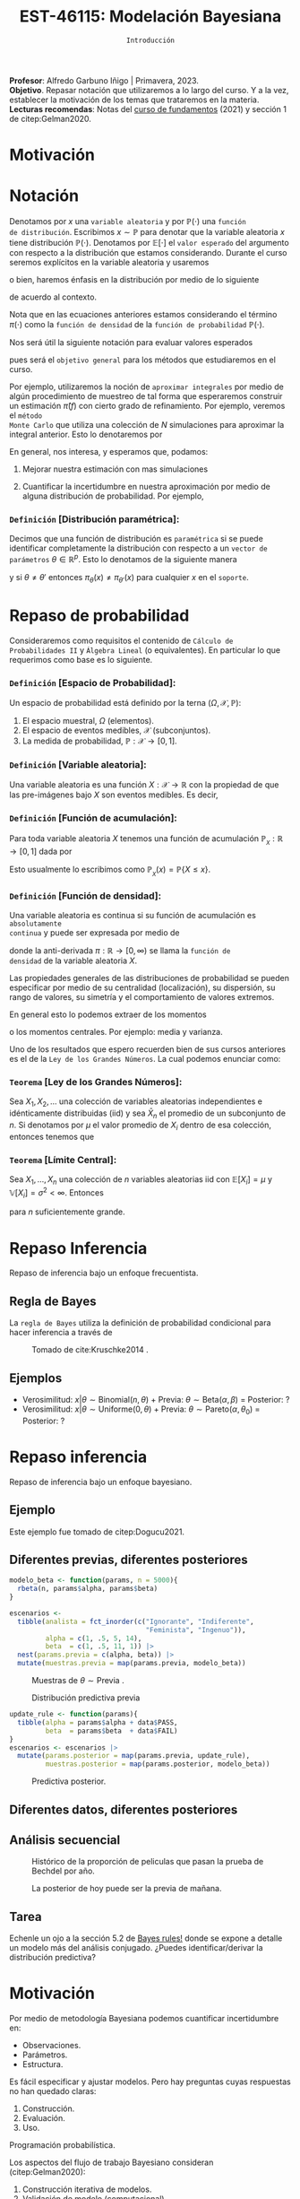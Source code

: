 #+TITLE: EST-46115: Modelación Bayesiana
#+AUTHOR: Prof. Alfredo Garbuno Iñigo
#+EMAIL:  agarbuno@itam.mx
#+DATE: ~Introducción~
:LATEX_PROPERTIES:
#+OPTIONS: toc:nil date:nil author:nil tasks:nil
#+LANGUAGE: sp
#+LATEX_CLASS: handout
#+LATEX_HEADER: \usepackage[spanish]{babel}
#+LATEX_HEADER: \usepackage[sort,numbers]{natbib}
#+LATEX_HEADER: \usepackage[utf8]{inputenc} 
#+LATEX_HEADER: \usepackage[capitalize]{cleveref}
#+LATEX_HEADER: \decimalpoint
#+LATEX_HEADER:\usepackage{framed}
#+LaTeX_HEADER: \usepackage{listings}
#+LATEX_HEADER: \usepackage{fancyvrb}
#+LATEX_HEADER: \usepackage{xcolor}
#+LaTeX_HEADER: \definecolor{backcolour}{rgb}{.95,0.95,0.92}
#+LaTeX_HEADER: \definecolor{codegray}{rgb}{0.5,0.5,0.5}
#+LaTeX_HEADER: \definecolor{codegreen}{rgb}{0,0.6,0} 
#+LaTeX_HEADER: {}
#+LaTeX_HEADER: {\lstset{language={R},basicstyle={\ttfamily\footnotesize},frame=single,breaklines=true,fancyvrb=true,literate={"}{{\texttt{"}}}1{<-}{{$\bm\leftarrow$}}1{<<-}{{$\bm\twoheadleftarrow$}}1{~}{{$\bm\sim$}}1{<=}{{$\bm\le$}}1{>=}{{$\bm\ge$}}1{!=}{{$\bm\neq$}}1{^}{{$^{\bm\wedge}$}}1{|>}{{$\rhd$}}1,otherkeywords={!=, ~, $, \&, \%/\%, \%*\%, \%\%, <-, <<-, ::, /},extendedchars=false,commentstyle={\ttfamily \itshape\color{codegreen}},stringstyle={\color{red}}}
#+LaTeX_HEADER: {}
#+LATEX_HEADER_EXTRA: \definecolor{shadecolor}{gray}{.95}
#+LATEX_HEADER_EXTRA: \newenvironment{NOTES}{\begin{lrbox}{\mybox}\begin{minipage}{0.95\textwidth}\begin{shaded}}{\end{shaded}\end{minipage}\end{lrbox}\fbox{\usebox{\mybox}}}
#+EXPORT_FILE_NAME: ../docs/00-introduccion.pdf
:END:
#+STARTUP: showall
#+PROPERTY: header-args:R :session intro :exports both :results output org :tangle ../rscripts/00-introduccion.R :mkdirp yes :dir ../
#+EXCLUDE_TAGS: toc latex

#+BEGIN_NOTES
*Profesor*: Alfredo Garbuno Iñigo | Primavera, 2023.\\
*Objetivo*. Repasar notación que utilizaremos a lo largo del curso. Y a la vez, establecer la motivación de los temas que trataremos en la materia.\\
*Lecturas recomendas*: Notas del [[https://fundamentos-est-2021.netlify.app/][curso de fundamentos]] (2021) y sección 1 de citep:Gelman2020. 
#+END_NOTES

* Contenido                                                             :toc:
:PROPERTIES:
:TOC:      :include all  :ignore this :depth 3
:END:
:CONTENTS:
- [[#motivación][Motivación]]
- [[#notación][Notación]]
  - [[#definición-distribución-paramétrica][Definición [Distribución paramétrica]:]]
- [[#repaso-de-probabilidad][Repaso de probabilidad]]
  - [[#definición-espacio-de-probabilidad][~Definición~ [Espacio de Probabilidad]:]]
  - [[#definición-variable-aleatoria][~Definición~ [Variable aleatoria]:]]
  - [[#definición-función-de-acumulación][~Definición~ [Función de acumulación]:]]
  - [[#definición-función-de-densidad][~Definición~ [Función de densidad]:]]
  - [[#teorema-ley-de-los-grandes-números][~Teorema~ [Ley de los Grandes Números]:]]
  - [[#teorema-límite-central][~Teorema~ [Límite Central]:]]
- [[#repaso-inferencia][Repaso Inferencia]]
  - [[#regla-de-bayes][Regla de Bayes]]
  - [[#ejemplos][Ejemplos]]
- [[#repaso-inferencia][Repaso inferencia]]
  - [[#ejemplo][Ejemplo]]
  - [[#diferentes-previas-diferentes-posteriores][Diferentes previas, diferentes posteriores]]
  - [[#diferentes-datos-diferentes-posteriores][Diferentes datos, diferentes posteriores]]
  - [[#análisis-secuencial][Análisis secuencial]]
  - [[#tarea][Tarea]]
- [[#motivación][Motivación]]
  - [[#distinción-importante][Distinción importante]]
  - [[#por-qué-necesitamos-un-flujo-de-trabajo][¿Por qué necesitamos un flujo de trabajo?]]
  - [[#proceso-iterativo][Proceso iterativo]]
:END:

* Motivación



* Notación

Denotamos por $x$ una ~variable aleatoria~ y por $\mathbb{P}(\cdot)$ una ~función
de distribución~. Escribimos $x \sim \mathbb{P}$ para denotar que la variable
aleatoria $x$ tiene distribución $\mathbb{P}(\cdot)$. Denotamos por
$\mathbb{E}[\cdot]$ el ~valor esperado~ del argumento con respecto a la
distribución que estamos considerando. Durante el curso seremos explícitos en la
variable aleatoria y usaremos
\begin{align}
\mathbb{E}_x[\cdot] = \int_\mathcal{X} \cdot \, \pi(x) \, \text{d}x\,,
\end{align}
o bien, haremos énfasis en la distribución por medio de lo siguiente
\begin{align}
\mathbb{E}_\pi[\cdot] = \int_\mathcal{X} \cdot \, \pi(x) \, \text{d}x\,,
\end{align}
de acuerdo al contexto. 

# \medskip

#+BEGIN_NOTES
Nota que en las ecuaciones anteriores estamos considerando el término
$\pi(\cdot)$ como la ~función de densidad~ de la ~función de probabilidad~
$\mathbb{P}(\cdot)$.
#+END_NOTES

#+REVEAL: split
Nos será útil la siguiente notación para evaluar valores esperados
\begin{align}
\pi(f)  := \mathbb{E}_\pi[f(x)] = \int_\mathcal{X} f(x) \, \pi(x) \, \text{d}x\,,
\end{align}
pues será el ~objetivo general~ para los métodos que estudiaremos en el curso. 

#+REVEAL: split
Por ejemplo, utilizaremos la noción de ~aproximar integrales~ por medio de algún
procedimiento de muestreo de tal forma que esperaremos construir un estimación
$\hat \pi (f)$ con cierto grado de refinamiento. Por ejemplo, veremos el ~método
Monte Carlo~ que utiliza una colección de $N$ simulaciones para aproximar la
integral anterior. Esto lo denotaremos por
\begin{align}
\hat \pi_{N}^{\cdot} (f) \approx \pi(f)\,. 
\end{align}

#+REVEAL: split
En general, nos interesa, y esperamos que, podamos: 
1. Mejorar nuestra estimación con mas simulaciones
   \begin{align}
   \lim_{N \rightarrow \infty} \hat \pi_{N}^{\cdot} (f) = \pi(f)\,
   \end{align}
2. Cuantificar la incertidumbre en nuestra aproximación por medio de alguna distribución de probabilidad. Por ejemplo,
   \begin{align}
   \hat \pi_{N}^{\cdot} (f) \sim \mathsf{N}\left( \pi(f), \frac{\mathbb{V}(f)}{N} \right)\,.
   \end{align}
\newpage
*** ~Definición~ [Distribución paramétrica]: 

Decimos que una función de distribución es ~paramétrica~ si se puede identificar completamente la distribución con respecto a un ~vector de parámetros~ $\theta \in \mathbb{R}^p$. Esto lo denotamos de la siguiente manera
\begin{align}
\pi_\theta(x) \qquad \text{ ó } \qquad \pi(x ; \theta)\,,
\end{align}
y si  $\theta \neq\theta'$ entonces $\pi_\theta(x) \neq \pi_{\theta'}(x)$ para cualquier $x$ en el ~soporte~.

* Repaso de probabilidad

Consideraremos como requisitos el contenido de ~Cálculo de Probabilidades II~ y
~Álgebra Lineal~ (o equivalentes). En particular lo que requerimos como base es lo siguiente.

*** *~Definición~ [Espacio de Probabilidad]*:
Un espacio de probabilidad está definido por la terna $(\Omega, \mathcal{X}, \mathbb{P})$:
1. El espacio muestral, $\Omega$ (elementos). 
2. El espacio de eventos medibles, $\mathcal{X}$ (subconjuntos). 
3. La medida de probabilidad, $\mathbb{P}: \mathcal{X} \rightarrow [0, 1]$. 

*** *~Definición~ [Variable aleatoria]*:
Una variable aleatoria es una función $X:
\mathcal{X} \rightarrow \mathbb{R}$ con la propiedad de que las pre-imágenes
bajo $X$ son eventos medibles. Es decir,
\begin{align}
\{w \in \mathcal{X} : X(w) \leq x \} \in \mathcal{X} \qquad \forall x \in \mathbb{R}. 
\end{align}
   
*** *~Definición~ [Función de acumulación]*:
Para toda variable aleatoria $X$ tenemos una función de acumulación
$\mathbb{P}_{_X}: \mathbb{R} \rightarrow [0, 1]$ dada por
\begin{align}
\mathbb{P}_{_X}(x) = \mathbb{P} \big( \{w \in \mathcal{X} : X(w) \leq x\} \big)\,.
\end{align}
Esto usualmente lo escribimos como $\mathbb{P}_{_X}(x) = \mathbb{P}\{X \leq x\}$. 

*** *~Definición~ [Función de densidad]*:
Una variable aleatoria es continua si su función de acumulación es ~absolutamente
continua~ y puede ser expresada por medio de
\begin{align}
\mathbb{P}_{_X} (x) = \int_{- \infty}^x \pi (s) \, \text{d}s\,, 
\end{align}
donde la anti-derivada $\pi:\mathbb{R} \rightarrow [0, \infty)$ se llama la ~función de
densidad~ de la variable aleatoria $X$. 

#+REVEAL: split
Las propiedades generales de las distribuciones de probabilidad se pueden
especificar por medio de su centralidad (localización), su dispersión, su rango
de valores, su simetría y el comportamiento de valores extremos.

#+REVEAL: split
En general esto lo podemos extraer de los momentos
\begin{align}
\mathbb{E}(X^p) = \int_{\mathbb{R}}^{} x^p \, \pi(x) \, \text{d}x\,,
\end{align}
o los momentos centrales. Por ejemplo: media y varianza. 

#+REVEAL: split
Uno de los resultados que espero recuerden bien de sus cursos anteriores es el
de la ~Ley de los Grandes Números~. La cual podemos enunciar como:

*** *~Teorema~ [Ley de los Grandes Números]*:
Sea $X_1, X_2, \ldots$ una colección de variables aleatorias independientes e
idénticamente distribuidas ($\mathsf{iid}$) y sea $\bar X_n$ el promedio de un
subconjunto de $n$.  Si denotamos por $\mu$ el valor promedio de $X_i$
dentro de esa colección, entonces tenemos que
\begin{align}
\bar X_n  \rightarrow \mu \quad (\text{casi seguramente})\,.
\end{align}

*** *~Teorema~ [Límite Central]*:
Sea $X_1, \ldots, X_n$ una colección de $n$ variables aleatorias $\mathsf{iid}$ con $\mathbb{E}[X_i] = \mu$ y $\mathbb{V}[X_i] = \sigma^2 < \infty$. Entonces
\begin{align}
\bar X_n \sim \mathsf{N}\left( \mu, \frac{\sigma^2}{n} \right)\,,
\end{align}
para $n$ suficientemente grande.

* Repaso Inferencia 

#+BEGIN_NOTES
Repaso de inferencia bajo un enfoque frecuentista. 
#+END_NOTES


#+REVEAL: split

#+REVEAL: split
** Regla de Bayes

La ~regla de Bayes~ utiliza la definición de probabilidad condicional para hacer inferencia a través de 
\begin{align}
\pi(A|B) = \frac{\pi(B|A) \pi(A)}{\pi(B)}\,.
\end{align}
#+REVEAL: split

#+DOWNLOADED: screenshot @ 2022-01-21 20:44:26
#+caption: Tomado de cite:Kruschke2014 .
#+attr_html: :width 1200 :align center
[[file:images/20220121-204426_screenshot.png]]

** Ejemplos

#+ATTR_REVEAL: :frag (appear)
- Verosimilitud: $x |\theta \sim \mathsf{Binomial}(n, \theta)$ + Previa: $\theta \sim \mathsf{Beta}(\alpha, \beta)$ = Posterior: ?
- Verosimilitud: $x |\theta \sim \mathsf{Uniforme}(0, \theta)$ + Previa: $\theta \sim \mathsf{Pareto}(\alpha, \theta_0)$ = Posterior: ?

* Repaso inferencia

#+BEGIN_NOTES
Repaso de inferencia bajo un enfoque bayesiano.
#+END_NOTES

** Ejemplo

Este ejemplo fue tomado de citep:Dogucu2021.

#+begin_src R :exports none :results none
  ## Setup --------------------------------------------
  library(tidyverse)
  library(patchwork)
  library(scales)
  set.seed(108727)
  
  ## Cambia el default del tamaño de fuente 
  theme_set(theme_linedraw(base_size = 25))

  ## Cambia el número de decimales para mostrar
  options(digits = 4)
  ## Problemas con mi consola en Emacs
  options(pillar.subtle = FALSE)
  options(rlang_backtrace_on_error = "none")
  options(crayon.enabled = FALSE)

  ## Para el tema de ggplot
  sin_lineas <- theme(panel.grid.major = element_blank(),
                      panel.grid.minor = element_blank())
  color.itam  <- c("#00362b","#004a3b", "#00503f", "#006953", "#008367", "#009c7b", "#00b68f", NA)

  sin_leyenda <- theme(legend.position = "none")
  sin_ejes <- theme(axis.ticks = element_blank(), axis.text = element_blank())
#+end_src


** Diferentes previas, diferentes posteriores

#+begin_src R :exports none :results none
  ## Diferentes previas, diferentes posteriores --------------------
#+end_src

#+begin_src R :exports code 
  modelo_beta <- function(params, n = 5000){
    rbeta(n, params$alpha, params$beta)
  }
#+end_src


#+REVEAL: split
#+begin_src R :exports code 
    escenarios <-
      tibble(analista = fct_inorder(c("Ignorante", "Indiferente",
                                      "Feminista", "Ingenuo")),
             alpha = c(1, .5, 5, 14),
             beta  = c(1, .5, 11, 1)) |>
      nest(params.previa = c(alpha, beta)) |>
      mutate(muestras.previa = map(params.previa, modelo_beta))
#+end_src

#+RESULTS:
#+begin_src org
#+end_src

#+HEADER: :width 1200 :height 300 :R-dev-args bg="transparent"
#+begin_src R :file images/peliculas.jpeg :exports results :results output graphics file
  escenarios |>
    unnest(muestras.previa) |>
    ggplot(aes(muestras.previa)) +
    geom_histogram(binwidth = .05) +
    facet_wrap(.~analista, scales = "free_y", ncol = 4) +
    xlab("Proporción de películas") + sin_lineas
#+end_src
#+caption: Muestras de $\theta \sim \mathsf{Previa}$ . 
#+RESULTS:
[[file:../images/peliculas.jpeg]]


#+REVEAL: split
#+HEADER: :width 1200 :height 300 :R-dev-args bg="transparent"
#+begin_src R :file images/peliculas_predictiva.jpeg :exports results :results output graphics file
  escenarios |>
    unnest(muestras.previa) |>
    mutate(peliculas = map_dbl(muestras.previa,
                           function(theta) rbinom(1, 33, theta))) |>
    ggplot(aes(peliculas)) +
    geom_histogram(binwidth = 3) +
    facet_wrap(.~analista, scales = "free_y", ncol = 4) + sin_lineas
#+end_src
#+caption: Distribución predictiva previa
#+RESULTS:
[[file:../images/peliculas_predictiva.jpeg]]

#+REVEAL: split
#+begin_src R  :exports none :results none
  library(bayesrules)
  set.seed(108727)
  data <- bechdel |>
    sample_n(20)
#+end_src

#+begin_src R :exports none :results none
  data <- data |>
    group_by(binary) |>
    tally() |>
    pivot_wider(names_from = binary,
                values_from = n) 
#+end_src

#+begin_src R :exports code
  update_rule <- function(params){
    tibble(alpha = params$alpha + data$PASS,
           beta  = params$beta  + data$FAIL)
  }
  escenarios <- escenarios |>
    mutate(params.posterior = map(params.previa, update_rule),
           muestras.posterior = map(params.posterior, modelo_beta))
#+end_src

#+RESULTS:
#+begin_src org
#+end_src

#+HEADER: :width 1400 :height 300 :R-dev-args bg="transparent"
#+begin_src R :file images/peliculas_posterior.jpeg :exports results :results output graphics file
  escenarios |>
    pivot_longer(cols = c(muestras.previa, muestras.posterior)) |>
    unnest(value) |>
    ggplot(aes(value, group = name, fill = name)) +
    geom_histogram(position = "identity", alpha = .7) +
    facet_wrap(.~analista, ncol = 4, scales = "free_y") +
    geom_vline(xintercept = data$PASS / 20, lty = 2) +
    xlab("Proporción de películas") + sin_lineas
#+end_src

#+RESULTS:
[[file:../images/peliculas_posterior.jpeg]]

#+REVEAL: split
#+HEADER: :width 1200 :height 300 :R-dev-args bg="transparent"
#+begin_src R :file images/peliculas-predictiva-posterior.jpeg :exports results :results output graphics file
  escenarios |>
   unnest(muestras.posterior) |>
      mutate(peliculas = map_dbl(muestras.posterior,
                             function(theta) rbinom(1, 33, theta))) |>
      ggplot(aes(peliculas)) +
      geom_histogram(binwidth = 3) +
      facet_wrap(.~analista, scales = "free_y", ncol = 4) + sin_lineas
#+end_src
#+caption: Predictiva posterior. 
#+RESULTS:
[[file:../images/peliculas-predictiva-posterior.jpeg]]

** Diferentes datos, diferentes posteriores


#+begin_src R :exports none :results none
  ## Diferentes datos, diferentes posteriores -------------------
#+end_src

#+begin_src R  :exports none :results none
  extrae_datos <- function(n){
    bechdel |>
      sample_n(n) |>
      group_by(binary) |>
      tally() |>
      pivot_wider(names_from = binary,
                  values_from = n)
  }

  update_rule <- function(data){
      tibble(alpha = params.fem$alpha + data$PASS,
             beta  = params.fem$beta  + data$FAIL)
  }

  params.fem <- list(alpha = 5, beta = 11)

  escenarios <- tibble(id = seq(1, 4),
         n = c(5, 20, 100, 500),
         datos = map(n, extrae_datos))

  escenarios <- escenarios |>
    mutate(params.posterior = map(datos, update_rule),
           muestras.posterior = map(params.posterior, modelo_beta),
           muestras.previa    = list(modelo_beta(params.fem)))

#+end_src

#+RESULTS:
#+begin_src org
#+end_src

#+HEADER: :width 1200 :height 300 :R-dev-args bg="transparent"
#+begin_src R :file images/peliculas_datos.jpeg :exports results :results output graphics file
  escenarios |>
     pivot_longer(cols = c(muestras.previa, muestras.posterior)) |>
     unnest(value) |>
     ggplot(aes(value, group = name, fill = name)) +
     geom_histogram(aes(y = ..density..), position = "identity", alpha = .7) +
     facet_wrap(.~n, ncol = 4) +
    xlab("Proporción de películas") + sin_lineas
#+end_src

#+RESULTS:
[[file:../images/peliculas_datos.jpeg]]

** Análisis secuencial 

#+HEADER: :width 1200 :height 300 :R-dev-args bg="transparent"
#+begin_src R :file images/peliculas_historico.jpeg :exports results :results output graphics file
  bechdel |>
    group_by(year, binary) |>
    tally() |>
    pivot_wider(values_from = n,
                names_from = binary,
                values_fill = 0) |>
    mutate(rate = PASS/(PASS+FAIL)) |>
    ggplot(aes(year, rate)) +
    geom_line() + geom_point() + sin_lineas
#+end_src
#+caption: Histórico de la proporción de peliculas que pasan la prueba de Bechdel por año. 
#+RESULTS:
[[file:../images/peliculas_historico.jpeg]]

#+REVEAL: split
#+HEADER: :width 700 :height 300 :R-dev-args bg="transparent"
#+begin_src R :file images/peliculas_secuencial.jpeg :exports results :results output graphics file
  ## Analisis secuencial ------------------------------
  library(ggridges)

  tibble(period = "previa", FAIL = 0, PASS = 0) |>
    rbind(bechdel |>
          mutate(period = cut(year, breaks = 5)) |>
          group_by(period) |>
          sample_frac(.3) |>
          ungroup() |>
          group_by(period, binary) |>
          tally() |>
          ungroup() |>
          pivot_wider(values_from = n,
                      names_from = binary,
                      values_fill = 0)) |>
    summarise(period = fct_inorder(period),
              pass = cumsum(PASS),
              fail = cumsum(FAIL),
              rate = pass/(pass + fail),
              alpha = 5 + pass,
              beta  = 11 + fail) |>
    nest(params = c(alpha, beta)) |>
    mutate(muestras = map(params, modelo_beta)) |>
    unnest(muestras, params) |>
    ggplot(aes(muestras, period)) +
    geom_density_ridges(stat = "binline", bins = 40) +
    geom_point(aes(x = pass/(pass + fail), y = period), fill = 'lightblue', shape = 23, size = 5) +
    ## geom_point(aes(x = alpha/(alpha + beta), y = period), fill = 'red', shape = 23, size = 5) + 
    xlim(0,1) + xlab("Tasa de éxito") + sin_lineas
#+end_src
#+caption: La posterior de hoy puede ser la previa de mañana. 
#+RESULTS:
[[file:../images/peliculas_secuencial.jpeg]]

** Tarea

Echenle un ojo a la sección 5.2 de [[https://www.bayesrulesbook.com/][Bayes rules!]] donde se expone a detalle un modelo más del análisis conjugado. ¿Puedes identificar/derivar la distribución predictiva?


* Motivación

Por medio de metodología Bayesiana podemos cuantificar incertidumbre en:
#+ATTR_REVEAL: :frag (appear)
- Observaciones. 
- Parámetros. 
- Estructura. 

#+REVEAL: split
  Es fácil especificar y ajustar modelos. Pero hay preguntas cuyas respuestas no han quedado claras:
#+ATTR_REVEAL: :frag (appear)
  1. Construcción. 
  2. Evaluación. 
  3. Uso.

  #+BEGIN_NOTES
  Programación probabilística. 
  #+END_NOTES


#+REVEAL: split
Los aspectos del flujo de trabajo Bayesiano consideran (citep:Gelman2020):
#+ATTR_REVEAL: :frag (appear)
1. Construcción iterativa de modelos. 
2. Validación de modelo (computacional).
3. Entendimiento de modelo. 
4. Evaluación de modelo.   

** Distinción importante

~Inferencia~ no es lo mismo que ~análisis de datos~ o que un ~flujo de trabajo~. 

#+BEGIN_NOTES

Inferencia (en el contexto bayesiano) es formular y calcular con probabilidades
condicionales.

#+END_NOTES

** ¿Por qué necesitamos un flujo de trabajo?

#+ATTR_REVEAL: :frag (appear)
- El cómputo puede ser complejo.
- Expandir nuestro entendimiento en aplicaciones.
- Entender la relación entre modelos.
- Distintos modelos pueden llegar a distintas conclusiones.

** Proceso iterativo

- La gente de ML sabe que el proceso de construcción de un modelo es iterativo, ¿por qué no utilizarlo?

#+BEGIN_NOTES

Una posible explicación puede encontrarse en citep:Gelman2021. El argumento es formal en cuanto a actualizar nuestras creencias como bayesianos. Sin embargo, con cuidado y un procedimiento científico puede resolver el asunto. 

#+END_NOTES


#+DOWNLOADED: screenshot @ 2022-01-21 23:09:51
#+caption: Tomado de citep:Gelman2020.
#+attr_html: :width 800 :align center
[[file:../images/20220121-230951_screenshot.png]]                                  

bibliographystyle:abbrvnat 
bibliography:references.bib


